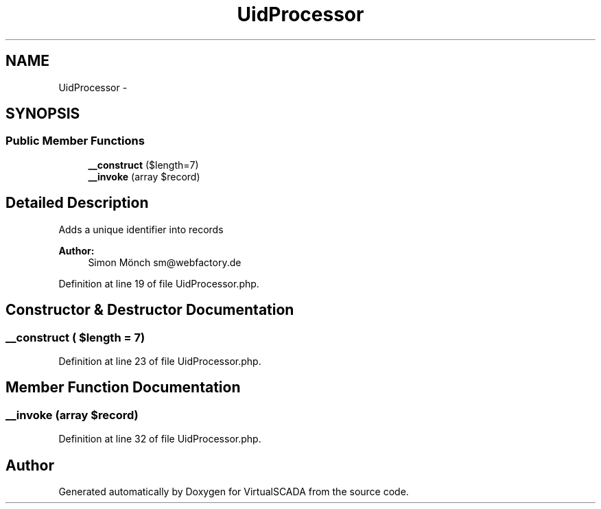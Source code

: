 .TH "UidProcessor" 3 "Tue Apr 14 2015" "Version 1.0" "VirtualSCADA" \" -*- nroff -*-
.ad l
.nh
.SH NAME
UidProcessor \- 
.SH SYNOPSIS
.br
.PP
.SS "Public Member Functions"

.in +1c
.ti -1c
.RI "\fB__construct\fP ($length=7)"
.br
.ti -1c
.RI "\fB__invoke\fP (array $record)"
.br
.in -1c
.SH "Detailed Description"
.PP 
Adds a unique identifier into records
.PP
\fBAuthor:\fP
.RS 4
Simon Mönch sm@webfactory.de 
.RE
.PP

.PP
Definition at line 19 of file UidProcessor\&.php\&.
.SH "Constructor & Destructor Documentation"
.PP 
.SS "__construct ( $length = \fC7\fP)"

.PP
Definition at line 23 of file UidProcessor\&.php\&.
.SH "Member Function Documentation"
.PP 
.SS "__invoke (array $record)"

.PP
Definition at line 32 of file UidProcessor\&.php\&.

.SH "Author"
.PP 
Generated automatically by Doxygen for VirtualSCADA from the source code\&.
